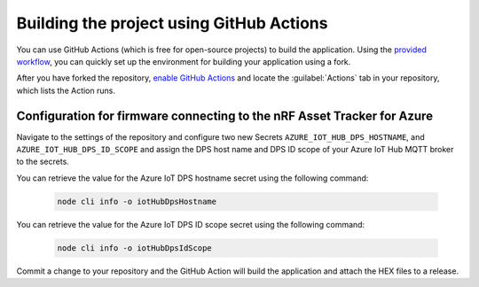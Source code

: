.. _firmware-azure-building-github-actions:

Building the project using GitHub Actions
#########################################

You can use GitHub Actions (which is free for open-source projects) to build the application.
Using the `provided workflow <https://github.com/NordicSemiconductor/asset-tracker-cloud-firmware-azure/blob/saga/.github/workflows/build-and-release.yaml>`_, you can quickly set up the environment for building your application using a fork.

After you have forked the repository, `enable GitHub Actions <https://help.github.com/en/github/automating-your-workflow-with-github-actions/about-github-actions#requesting-to-join-the-limited-public-beta-for-github-actions>`_ and locate the :guilabel:`Actions` tab in your repository, which lists the Action runs.

Configuration for firmware connecting to the nRF Asset Tracker for Azure
========================================================================

Navigate to the settings of the repository and configure two new Secrets ``AZURE_IOT_HUB_DPS_HOSTNAME``, and ``AZURE_IOT_HUB_DPS_ID_SCOPE`` and assign the DPS host name and DPS ID scope of your Azure IoT Hub MQTT broker to the secrets.

You can retrieve the value for the Azure IoT DPS hostname secret using the following command:

   .. code-block:: bash

      node cli info -o iotHubDpsHostname

You can retrieve the value for the Azure IoT DPS ID scope secret using the following command:

   .. code-block:: bash

      node cli info -o iotHubDpsIdScope

Commit a change to your repository and the GitHub Action will build the application and attach the HEX files to a release.
